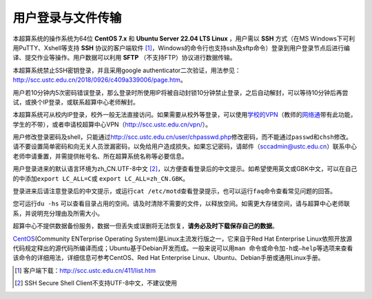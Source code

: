 用户登录与文件传输
==================

本超算系统的操作系统为64位 **CentOS 7.x** 和 **Ubuntu Server 22.04 LTS Linux** ，用户需以 **SSH** 方式（在MS Windows下可利用PuTTY、Xshell等支持 **SSH** 协议的客户端软件 [1]_，Windows的命令行也支持ssh及sftp命令）登录到用户登录节点后进行编译、提交作业等操作。用户数据可以利用 **SFTP** （不支持FTP）协议进行数据传输。

本超算系统禁止SSH密钥登录，并且采用google authenticator二次验证，用法参见：\ http://scc.ustc.edu.cn/2018/0926/c409a339006/page.htm\ 。

用户若10分钟内5次密码错误登录，那么登录时所使用IP将被自动封锁10分钟禁止登录，之后自动解封，可以等待10分钟后再尝试，或换个IP登录，或联系超算中心老师解封。

本超算系统可从校内IP登录，校外一般无法直接访问。如果需要从校外等登录，可以使用\ `学校的VPN <http://openvpn.ustc.edu.cn>`__\ （教师的\ `网络通 <http://wlt.ustc.edu.cn>`__\ 带有此功能，学生的不带），或者申请校超算中心VPN（\ http://scc.ustc.edu.cn/vpn/\ ）。

用户修改登录密码及shell，只能通过\ http://scc.ustc.edu.cn/user/chpasswd.php\ 修改密码，而不能通过\ ``passwd``\ 和\ ``chsh``\ 修改。请不要设置简单密码和向无关人员泄漏密码，以免给用户造成损失。如果忘记密码，请邮件（\ sccadmin@ustc.edu.cn\ ）联系中心老师申请重置，并需提供帐号名、所在超算系统名称等必要信息。

用户登录进来的默认语言环境为zh_CN.UTF-8中文 [2]_，以方便查看登录后的中文提示。如希望使用英文或GBK中文，可以在自己的中添加\ ``export LC_ALL=C``\ 或 ``export LC_ALL=zh_CN.GBK``\ 。

登录进来后请注意登录后的中文提示，或运行\ ``cat /etc/motd``\ 查看登录提示，也可以运行\ ``faq``\ 命令查看常见问题的回答。

您可运行\ ``du -hs`` 可以查看目录占用的空间。请及时清除不需要的文件，以释放空间。如需更大存储空间，请与超算中心老师联系，并说明充分理由及所需大小。

超算中心不提供数据备份服务，数据一但丢失或误删将无法恢复，**请务必及时下载保存自己的数据**。

`CentOS <http://www.centos.org/>`__\ (Community ENTerprise Operating System)是Linux主流发行版之一，它来自于Red Hat Enterprise Linux依照开放源代码规定释出的源代码所编译而成；Ubuntu基于Debian开发而成。一般来说可以用\ ``man 命令``\ 或命令加\ ``-h``\ 或\ ``–help``\ 等选项来查看该命令的详细用法，详细信息可参考CentOS、Red Hat Enterprise Linux、Ubuntu、Debian手册或通用Linux手册。

.. [1]
   客户端下载：\ \ http://scc.ustc.edu.cn/411/list.htm

.. [2]
   SSH Secure Shell Client不支持UTF-8中文，不建议使用
